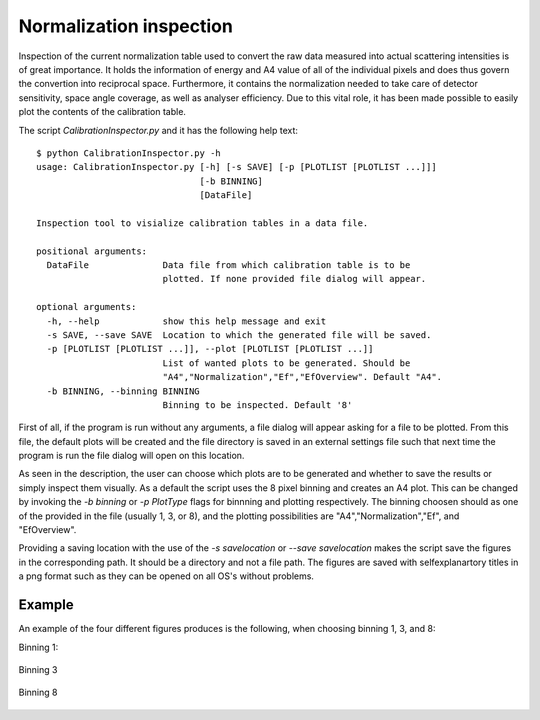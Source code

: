 ========================
Normalization inspection
========================

Inspection of the current normalization table used to convert the raw data measured into actual scattering intensities is of great importance. It holds the information of energy and A4 value of all of the individual pixels and does thus govern the convertion into reciprocal space. Furthermore, it contains the normalization needed to take care of detector sensitivity, space angle coverage, as well as analyser efficiency. Due to this vital role, it has been made possible to easily plot the contents of the calibration table.

The script *CalibrationInspector.py* and it has the following help text::

    $ python CalibrationInspector.py -h
    usage: CalibrationInspector.py [-h] [-s SAVE] [-p [PLOTLIST [PLOTLIST ...]]]
                                   [-b BINNING]
                                   [DataFile]

    Inspection tool to visialize calibration tables in a data file.

    positional arguments:
      DataFile              Data file from which calibration table is to be
                            plotted. If none provided file dialog will appear.

    optional arguments:
      -h, --help            show this help message and exit
      -s SAVE, --save SAVE  Location to which the generated file will be saved.
      -p [PLOTLIST [PLOTLIST ...]], --plot [PLOTLIST [PLOTLIST ...]]
                            List of wanted plots to be generated. Should be
                            "A4","Normalization","Ef","EfOverview". Default "A4".
      -b BINNING, --binning BINNING
                            Binning to be inspected. Default '8'


First of all, if the program is run without any arguments, a file dialog will appear asking for a file to be plotted. From this file, the default plots will be created and the file directory is saved in an external settings file such that next time the program is run the file dialog will open on this location.

As seen in the description, the user can choose which plots are to be generated and whether to save the results or simply inspect them visually. As a default the script uses the 8 pixel binning and creates an A4 plot. 
This can be changed by invoking the *-b binning* or *-p PlotType* flags for binnning and plotting respectively. The binning choosen should as one of the provided in the file (usually 1, 3, or 8), and the plotting possibilities are "A4","Normalization","Ef", and "EfOverview".

Providing a saving location with the use of the *-s savelocation* or *--save savelocation* makes the script save the figures in the corresponding path. It should be a directory and not a file path. 
The figures are saved with selfexplanartory titles in a png format such as they can be opened on all OS's without problems.


Example
^^^^^^^

An example of the four different figures produces is the following, when choosing binning 1, 3, and 8:

Binning 1:

.. figure:: Figures/Final_Energy_Individual_1.png
   :width: 45%

.. figure:: Figures/Final_Energy_Overview_1.png
   :width: 45%

.. figure:: Figures/Instrument_calibration_1.png
   :width: 45%

.. figure:: Figures/Normalization_1.png
   :width: 45%

Binning 3

.. figure:: Figures/Final_Energy_Individual_3.png
   :width: 45%

.. figure:: Figures/Final_Energy_Overview_3.png
   :width: 45%

.. figure:: Figures/Instrument_calibration_3.png
   :width: 45%

.. figure:: Figures/Normalization_3.png
   :width: 45%

Binning 8

.. figure:: Figures/Final_Energy_Individual_8.png
   :width: 45%

.. figure:: Figures/Final_Energy_Overview_8.png
   :width: 45%

.. figure:: Figures/Instrument_calibration_8.png
   :width: 45%

.. figure:: Figures/Normalization_8.png
   :width: 45%

